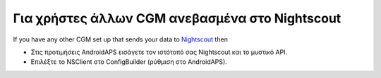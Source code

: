 Για χρήστες άλλων CGM ανεβασμένα στο Nightscout
**************************************************
If you have any other CGM set up that sends your data to `Nightscout <https://nightscout.github.io/>`_ then

* Στις προτιμήσεις AndroidAPS εισάγετε τον ιστότοπό σας Nightscout και το μυστικό API.
* Επιλέξτε το NSClient στο ConfigBuilder (ρύθμιση στο AndroidAPS).
